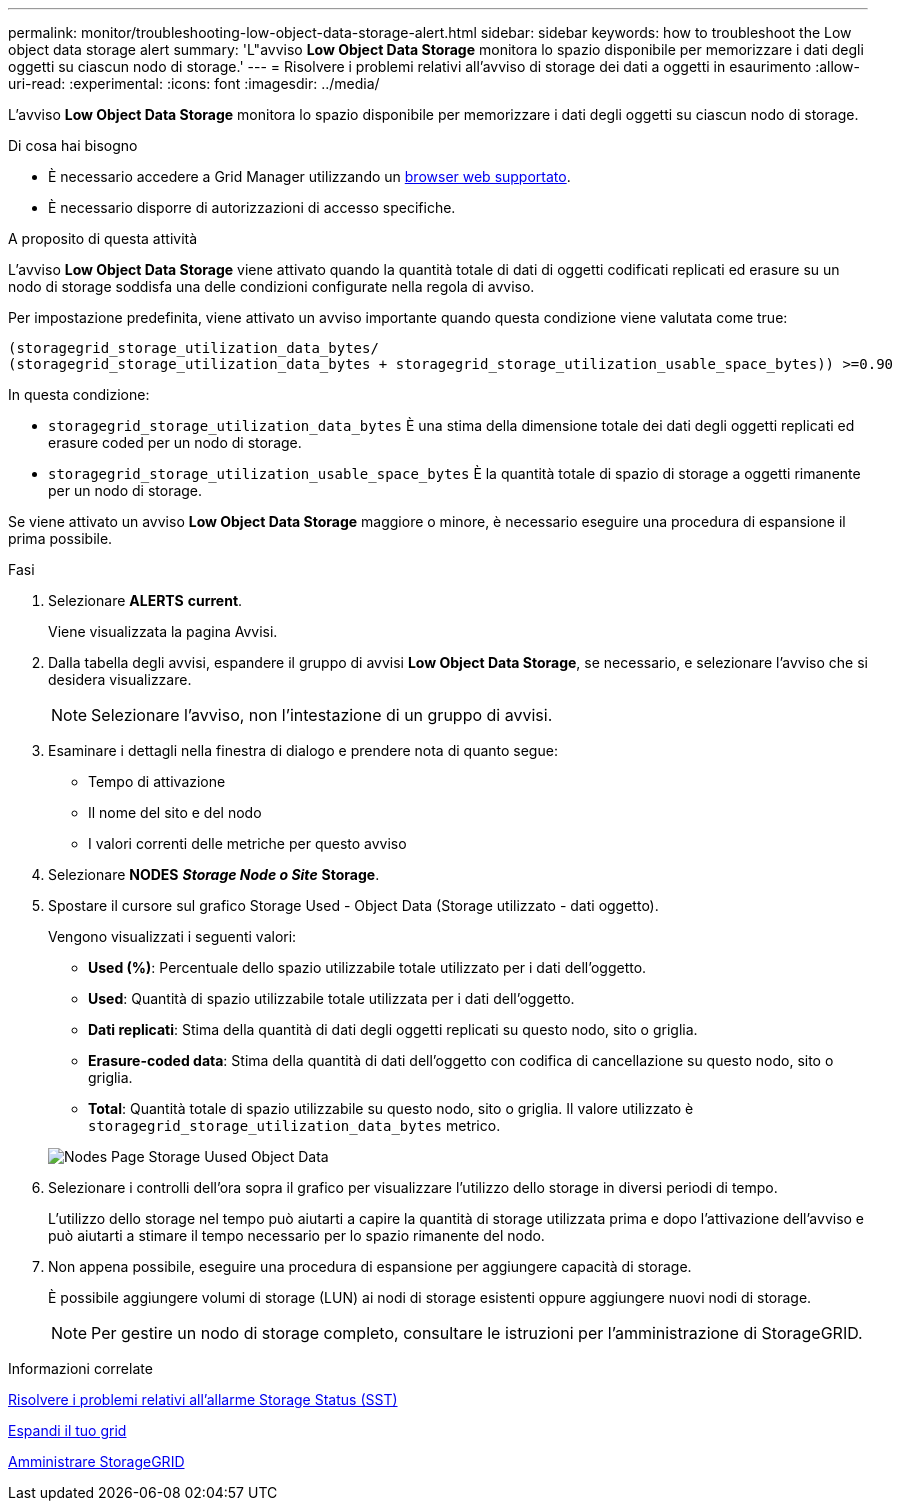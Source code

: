 ---
permalink: monitor/troubleshooting-low-object-data-storage-alert.html 
sidebar: sidebar 
keywords: how to troubleshoot the Low object data storage alert 
summary: 'L"avviso *Low Object Data Storage* monitora lo spazio disponibile per memorizzare i dati degli oggetti su ciascun nodo di storage.' 
---
= Risolvere i problemi relativi all'avviso di storage dei dati a oggetti in esaurimento
:allow-uri-read: 
:experimental: 
:icons: font
:imagesdir: ../media/


[role="lead"]
L'avviso *Low Object Data Storage* monitora lo spazio disponibile per memorizzare i dati degli oggetti su ciascun nodo di storage.

.Di cosa hai bisogno
* È necessario accedere a Grid Manager utilizzando un xref:../admin/web-browser-requirements.adoc[browser web supportato].
* È necessario disporre di autorizzazioni di accesso specifiche.


.A proposito di questa attività
L'avviso *Low Object Data Storage* viene attivato quando la quantità totale di dati di oggetti codificati replicati ed erasure su un nodo di storage soddisfa una delle condizioni configurate nella regola di avviso.

Per impostazione predefinita, viene attivato un avviso importante quando questa condizione viene valutata come true:

[listing]
----
(storagegrid_storage_utilization_data_bytes/
(storagegrid_storage_utilization_data_bytes + storagegrid_storage_utilization_usable_space_bytes)) >=0.90
----
In questa condizione:

* `storagegrid_storage_utilization_data_bytes` È una stima della dimensione totale dei dati degli oggetti replicati ed erasure coded per un nodo di storage.
* `storagegrid_storage_utilization_usable_space_bytes` È la quantità totale di spazio di storage a oggetti rimanente per un nodo di storage.


Se viene attivato un avviso *Low Object Data Storage* maggiore o minore, è necessario eseguire una procedura di espansione il prima possibile.

.Fasi
. Selezionare *ALERTS* *current*.
+
Viene visualizzata la pagina Avvisi.

. Dalla tabella degli avvisi, espandere il gruppo di avvisi *Low Object Data Storage*, se necessario, e selezionare l'avviso che si desidera visualizzare.
+

NOTE: Selezionare l'avviso, non l'intestazione di un gruppo di avvisi.

. Esaminare i dettagli nella finestra di dialogo e prendere nota di quanto segue:
+
** Tempo di attivazione
** Il nome del sito e del nodo
** I valori correnti delle metriche per questo avviso


. Selezionare *NODES* *_Storage Node o Site_* *Storage*.
. Spostare il cursore sul grafico Storage Used - Object Data (Storage utilizzato - dati oggetto).
+
Vengono visualizzati i seguenti valori:

+
** *Used (%)*: Percentuale dello spazio utilizzabile totale utilizzato per i dati dell'oggetto.
** *Used*: Quantità di spazio utilizzabile totale utilizzata per i dati dell'oggetto.
** *Dati replicati*: Stima della quantità di dati degli oggetti replicati su questo nodo, sito o griglia.
** *Erasure-coded data*: Stima della quantità di dati dell'oggetto con codifica di cancellazione su questo nodo, sito o griglia.
** *Total*: Quantità totale di spazio utilizzabile su questo nodo, sito o griglia. Il valore utilizzato è `storagegrid_storage_utilization_data_bytes` metrico.


+
image::../media/nodes_page_storage_used_object_data.png[Nodes Page Storage Uused Object Data]

. Selezionare i controlli dell'ora sopra il grafico per visualizzare l'utilizzo dello storage in diversi periodi di tempo.
+
L'utilizzo dello storage nel tempo può aiutarti a capire la quantità di storage utilizzata prima e dopo l'attivazione dell'avviso e può aiutarti a stimare il tempo necessario per lo spazio rimanente del nodo.

. Non appena possibile, eseguire una procedura di espansione per aggiungere capacità di storage.
+
È possibile aggiungere volumi di storage (LUN) ai nodi di storage esistenti oppure aggiungere nuovi nodi di storage.

+

NOTE: Per gestire un nodo di storage completo, consultare le istruzioni per l'amministrazione di StorageGRID.



.Informazioni correlate
xref:troubleshooting-storage-status-alarm.adoc[Risolvere i problemi relativi all'allarme Storage Status (SST)]

xref:../expand/index.adoc[Espandi il tuo grid]

xref:../admin/index.adoc[Amministrare StorageGRID]
